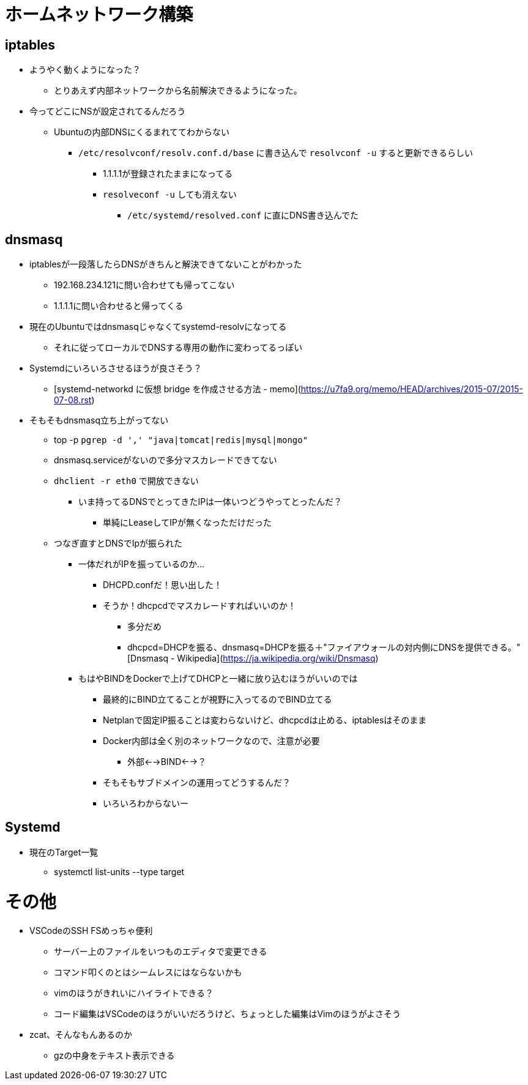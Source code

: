 = ホームネットワーク構築

== iptables

* ようやく動くようになった？
** とりあえず内部ネットワークから名前解決できるようになった。
* 今ってどこにNSが設定されてるんだろう
** Ubuntuの内部DNSにくるまれててわからない
*** `/etc/resolvconf/resolv.conf.d/base` に書き込んで `resolvconf -u` すると更新できるらしい
**** 1.1.1.1が登録されたままになってる
**** `resolveconf -u` しても消えない
***** `/etc/systemd/resolved.conf` に直にDNS書き込んでた

== dnsmasq

* iptablesが一段落したらDNSがきちんと解決できてないことがわかった
** 192.168.234.121に問い合わせても帰ってこない
** 1.1.1.1に問い合わせると帰ってくる
* 現在のUbuntuではdnsmasqじゃなくてsystemd-resolvになってる
** それに従ってローカルでDNSする専用の動作に変わってるっぽい
* Systemdにいろいろさせるほうが良さそう？
** [systemd-networkd に仮想 bridge を作成させる方法 - memo](https://u7fa9.org/memo/HEAD/archives/2015-07/2015-07-08.rst)
* そもそもdnsmasq立ち上がってない
** top -p `pgrep -d ',' "java|tomcat|redis|mysql|mongo"`
** dnsmasq.serviceがないので多分マスカレードできてない
** `dhclient -r eth0` で開放できない
*** いま持ってるDNSでとってきたIPは一体いつどうやってとったんだ？
**** 単純にLeaseしてIPが無くなっただけだった
** つなぎ直すとDNSでIpが振られた
*** 一体だれがIPを振っているのか…
**** DHCPD.confだ！思い出した！
**** そうか！dhcpcdでマスカレードすればいいのか！
***** 多分だめ
***** dhcpcd=DHCPを振る、dnsmasq=DHCPを振る＋"ファイアウォールの対内側にDNSを提供できる。"[Dnsmasq - Wikipedia](https://ja.wikipedia.org/wiki/Dnsmasq)
*** もはやBINDをDockerで上げてDHCPと一緒に放り込むほうがいいのでは
**** 最終的にBIND立てることが視野に入ってるのでBIND立てる
**** Netplanで固定IP振ることは変わらないけど、dhcpcdは止める、iptablesはそのまま
**** Docker内部は全く別のネットワークなので、注意が必要
***** 外部<-->BIND<-->？
**** そもそもサブドメインの運用ってどうするんだ？
**** いろいろわからないー


== Systemd

* 現在のTarget一覧
** systemctl list-units --type target

= その他

* VSCodeのSSH FSめっちゃ便利
** サーバー上のファイルをいつものエディタで変更できる
** コマンド叩くのとはシームレスにはならないかも
** vimのほうがきれいにハイライトできる？
** コード編集はVSCodeのほうがいいだろうけど、ちょっとした編集はVimのほうがよさそう
* zcat、そんなもんあるのか
** gzの中身をテキスト表示できる
